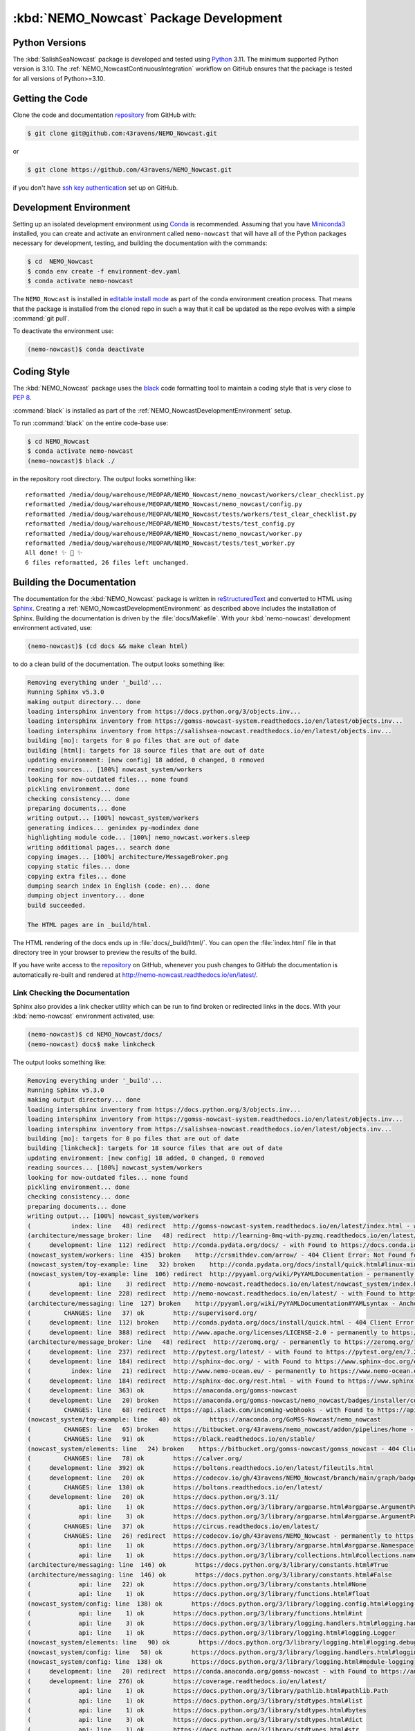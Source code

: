 .. Copyright 2016-2021 Doug Latornell, 43ravens

.. Licensed under the Apache License, Version 2.0 (the "License");
.. you may not use this file except in compliance with the License.
.. You may obtain a copy of the License at

..    http://www.apache.org/licenses/LICENSE-2.0

.. Unless required by applicable law or agreed to in writing, software
.. distributed under the License is distributed on an "AS IS" BASIS,
.. WITHOUT WARRANTIES OR CONDITIONS OF ANY KIND, either express or implied.
.. See the License for the specific language governing permissions and
.. limitations under the License.


.. _NEMO_NowcastPackageDevelopment:

***************************************
:kbd:`NEMO_Nowcast` Package Development
***************************************

.. image:: https://img.shields.io/badge/license-Apache%202-cb2533.svg
    :target: https://www.apache.org/licenses/LICENSE-2.0
    :alt: Licensed under the Apache License, Version 2.0
.. image:: https://img.shields.io/badge/license-BSD%203--Clause-orange.svg
    :target: https://opensource.org/licenses/BSD-3-Clause
    :alt: Licensed under the BSD-3-Clause License
.. image:: https://img.shields.io/badge/Python-3.10%20%7C%203.11-blue?logo=python&label=Python&logoColor=gold
    :target: https://docs.python.org/3.11/
    :alt: Python Version
.. image:: https://img.shields.io/badge/version%20control-git-blue.svg?logo=github
    :target: https://github.com/43ravens/NEMO_Nowcast
    :alt: Git on GitHub
.. image:: https://img.shields.io/badge/code%20style-black-000000.svg
    :target: https://black.readthedocs.io/en/stable/
    :alt: The uncompromising Python code formatter
.. image:: https://readthedocs.org/projects/nemo-nowcast/badge/?version=latest
    :target: https://nemo-nowcast.readthedocs.io/en/latest/
    :alt: Documentation Status
.. image:: https://github.com/43ravens/NEMO_Nowcast/workflows/sphinx-linkcheck/badge.svg
    :target: https://github.com/43ravens/NEMO_Nowcast/actions?query=workflow%3Asphinx-linkcheck
    :alt: Sphinx linkcheck
.. image:: https://github.com/43ravens/NEMO_Nowcast/workflows/pytest-with-coverage/badge.svg
    :target: https://github.com/43ravens/NEMO_Nowcast/actions?query=workflow%3Apytest-with-coverage
    :alt: Pytest with Coverage Status
.. image:: https://codecov.io/gh/43ravens/NEMO_Nowcast/branch/main/graph/badge.svg
    :target: https://codecov.io/gh/43ravens/NEMO_Nowcast
    :alt: Codecov Testing Coverage Report
.. image:: https://github.com/43ravens/NEMO_Nowcast/actions/workflows/codeql-analysis.yaml/badge.svg
      :target: https://github.com/43ravens/NEMO_Nowcast/actions?query=workflow%3Acodeql-analysis
      :alt: CodeQL analysis
.. image:: https://img.shields.io/github/issues/43ravens/NEMO_Nowcast?logo=github
    :target: https://github.com/43ravens/NEMO_Nowcast/issues
    :alt: Issue Tracker
.. image:: https://anaconda.org/gomss-nowcast/nemo_nowcast/badges/installer/conda.svg
    :target: https://conda.anaconda.org/gomss-nowcast
    :alt: Install with conda

.. _NEMO_NowcastPythonVersions:

Python Versions
===============

.. image:: https://img.shields.io/badge/Python-3.10%20%7C%203.11-blue?logo=python&label=Python&logoColor=gold
    :target: https://docs.python.org/3.11/
    :alt: Python Version


The :kbd:`SalishSeaNowcast` package is developed and tested using `Python`_ 3.11.
The minimum supported Python version is 3.10.
The :ref:`NEMO_NowcastContinuousIntegration` workflow on GitHub ensures that the package
is tested for all versions of Python>=3.10.

.. _Python: https://www.python.org/


.. _NEMO_NowcastGettingTheCode:

Getting the Code
================

.. image:: https://img.shields.io/badge/version%20control-git-blue.svg?logo=github
    :target: https://github.com/43ravens/NEMO_Nowcast
    :alt: Git on GitHub

Clone the code and documentation `repository`_ from GitHub with:

.. _repository: https://github.com/43ravens/NEMO_Nowcast

.. code-block:: bash

    $ git clone git@github.com:43ravens/NEMO_Nowcast.git

or

.. code-block:: bash

    $ git clone https://github.com/43ravens/NEMO_Nowcast.git

if you don't have `ssh key authentication`_ set up on GitHub.

.. _ssh key authentication: https://help.github.com/en/github/authenticating-to-github/connecting-to-github-with-ssh


.. _NEMO_NowcastDevelopmentEnvironment:

Development Environment
=======================

Setting up an isolated development environment using `Conda`_ is recommended.
Assuming that you have `Miniconda3`_ installed,
you can create and activate an environment called ``nemo-nowcast`` that will have all of the Python packages necessary for development,
testing,
and building the documentation with the commands:

.. _Conda: http://conda.pydata.org/docs/
.. _Miniconda3: http://conda.pydata.org/docs/install/quick.html

.. code-block:: bash

    $ cd  NEMO_Nowcast
    $ conda env create -f environment-dev.yaml
    $ conda activate nemo-nowcast

The ``NEMO_Nowcast`` is installed in `editable install mode`_ as part of the conda environment
creation process.
That means that the package is installed from the cloned repo in such a way that
it call be updated as the repo evolves with a simple :command:`git pull`.

.. _editable install mode: https://pip.pypa.io/en/stable/topics/local-project-installs/#editable-installs

To deactivate the environment use:

.. code-block:: bash

    (nemo-nowcast)$ conda deactivate


.. _NEMO_NowcastCodingStyle:

Coding Style
============

.. image:: https://img.shields.io/badge/code%20style-black-000000.svg
    :target: https://black.readthedocs.io/en/stable/
    :alt: The uncompromising Python code formatter

The :kbd:`NEMO_Nowcast` package uses the `black`_ code formatting tool to maintain a coding style that is very close to `PEP 8`_.

.. _black: https://black.readthedocs.io/en/stable/
.. _PEP 8: https://www.python.org/dev/peps/pep-0008/

:command:`black` is installed as part of the :ref:`NEMO_NowcastDevelopmentEnvironment` setup.

To run :command:`black` on the entire code-base use:

.. code-block:: bash

    $ cd NEMO_Nowcast
    $ conda activate nemo-nowcast
    (nemo-nowcast)$ black ./

in the repository root directory.
The output looks something like::

  reformatted /media/doug/warehouse/MEOPAR/NEMO_Nowcast/nemo_nowcast/workers/clear_checklist.py
  reformatted /media/doug/warehouse/MEOPAR/NEMO_Nowcast/nemo_nowcast/config.py
  reformatted /media/doug/warehouse/MEOPAR/NEMO_Nowcast/tests/workers/test_clear_checklist.py
  reformatted /media/doug/warehouse/MEOPAR/NEMO_Nowcast/tests/test_config.py
  reformatted /media/doug/warehouse/MEOPAR/NEMO_Nowcast/nemo_nowcast/worker.py
  reformatted /media/doug/warehouse/MEOPAR/NEMO_Nowcast/tests/test_worker.py
  All done! ✨ 🍰 ✨
  6 files reformatted, 26 files left unchanged.


.. _NEMO_NowcastBuildingTheDocumentation:

Building the Documentation
==========================

.. image:: https://readthedocs.org/projects/nemo-nowcast/badge/?version=latest
    :target: https://nemo-nowcast.readthedocs.io/en/latest/
    :alt: Documentation Status

The documentation for the :kbd:`NEMO_Nowcast` package is written in `reStructuredText`_ and converted to HTML using `Sphinx`_.
Creating a :ref:`NEMO_NowcastDevelopmentEnvironment` as described above includes the installation of Sphinx.
Building the documentation is driven by the :file:`docs/Makefile`.
With your :kbd:`nemo-nowcast` development environment activated,
use:

.. _reStructuredText: http://sphinx-doc.org/rest.html
.. _Sphinx: http://sphinx-doc.org/

.. code-block:: bash

    (nemo-nowcast)$ (cd docs && make clean html)

to do a clean build of the documentation.
The output looks something like:

.. code-block:: text

    Removing everything under '_build'...
    Running Sphinx v5.3.0
    making output directory... done
    loading intersphinx inventory from https://docs.python.org/3/objects.inv...
    loading intersphinx inventory from https://gomss-nowcast-system.readthedocs.io/en/latest/objects.inv...
    loading intersphinx inventory from https://salishsea-nowcast.readthedocs.io/en/latest/objects.inv...
    building [mo]: targets for 0 po files that are out of date
    building [html]: targets for 18 source files that are out of date
    updating environment: [new config] 18 added, 0 changed, 0 removed
    reading sources... [100%] nowcast_system/workers
    looking for now-outdated files... none found
    pickling environment... done
    checking consistency... done
    preparing documents... done
    writing output... [100%] nowcast_system/workers
    generating indices... genindex py-modindex done
    highlighting module code... [100%] nemo_nowcast.workers.sleep
    writing additional pages... search done
    copying images... [100%] architecture/MessageBroker.png
    copying static files... done
    copying extra files... done
    dumping search index in English (code: en)... done
    dumping object inventory... done
    build succeeded.

    The HTML pages are in _build/html.

The HTML rendering of the docs ends up in :file:`docs/_build/html/`.
You can open the :file:`index.html` file in that directory tree in your browser to preview the results of the build.

If you have write access to the `repository`_ on GitHub,
whenever you push changes to GitHub the documentation is automatically re-built and rendered at http://nemo-nowcast.readthedocs.io/en/latest/.


.. _NEMO_NowcastLinkCheckingTheDocumentation:

Link Checking the Documentation
-------------------------------

.. image:: https://github.com/43ravens/NEMO_Nowcast/workflows/sphinx-linkcheck/badge.svg
    :target: https://github.com/43ravens/NEMO_Nowcast/actions?query=workflow%3Asphinx-linkcheck
    :alt: Sphinx linkcheck

Sphinx also provides a link checker utility which can be run to find broken or redirected links in the docs.
With your :kbd:`nemo-nowcast` environment activated,
use:

.. code-block:: bash

    (nemo-nowcast)$ cd NEMO_Nowcast/docs/
    (nemo-nowcast) docs$ make linkcheck

The output looks something like:

.. code-block:: text

    Removing everything under '_build'...
    Running Sphinx v5.3.0
    making output directory... done
    loading intersphinx inventory from https://docs.python.org/3/objects.inv...
    loading intersphinx inventory from https://gomss-nowcast-system.readthedocs.io/en/latest/objects.inv...
    loading intersphinx inventory from https://salishsea-nowcast.readthedocs.io/en/latest/objects.inv...
    building [mo]: targets for 0 po files that are out of date
    building [linkcheck]: targets for 18 source files that are out of date
    updating environment: [new config] 18 added, 0 changed, 0 removed
    reading sources... [100%] nowcast_system/workers
    looking for now-outdated files... none found
    pickling environment... done
    checking consistency... done
    preparing documents... done
    writing output... [100%] nowcast_system/workers
    (           index: line   48) redirect  http://gomss-nowcast-system.readthedocs.io/en/latest/index.html - with Found to https://gomss-nowcast-system.readthedocs.io/en/latest/index.html
    (architecture/message_broker: line   48) redirect  http://learning-0mq-with-pyzmq.readthedocs.io/en/latest/pyzmq/devices/queue.html - with Found to https://learning-0mq-with-pyzmq.readthedocs.io/en/latest/pyzmq/devices/queue.html
    (     development: line  112) redirect  http://conda.pydata.org/docs/ - with Found to https://docs.conda.io/en/latest/
    (nowcast_system/workers: line  435) broken    http://crsmithdev.com/arrow/ - 404 Client Error: Not Found for url: https://crsmithdev.com/arrow/
    (nowcast_system/toy-example: line   32) broken    http://conda.pydata.org/docs/install/quick.html#linux-miniconda-install - 404 Client Error: Not Found for url: https://docs.conda.io/en/latest/install/quick.html
    (nowcast_system/toy-example: line  106) redirect  http://pyyaml.org/wiki/PyYAMLDocumentation - permanently to https://pyyaml.org/wiki/PyYAMLDocumentation
    (             api: line    3) redirect  http://nemo-nowcast.readthedocs.io/en/latest/nowcast_system/index.html - with Found to https://nemo-nowcast.readthedocs.io/en/latest/nowcast_system/index.html
    (     development: line  228) redirect  http://nemo-nowcast.readthedocs.io/en/latest/ - with Found to https://nemo-nowcast.readthedocs.io/en/latest/
    (architecture/messaging: line  127) broken    http://pyyaml.org/wiki/PyYAMLDocumentation#YAMLsyntax - Anchor 'YAMLsyntax' not found
    (         CHANGES: line   37) ok        http://supervisord.org/
    (     development: line  112) broken    http://conda.pydata.org/docs/install/quick.html - 404 Client Error: Not Found for url: https://docs.conda.io/en/latest/install/quick.html
    (     development: line  388) redirect  http://www.apache.org/licenses/LICENSE-2.0 - permanently to https://www.apache.org/licenses/LICENSE-2.0
    (architecture/message_broker: line   48) redirect  http://zeromq.org/ - permanently to https://zeromq.org/
    (     development: line  237) redirect  http://pytest.org/latest/ - with Found to https://pytest.org/en/7.2.x/
    (     development: line  184) redirect  http://sphinx-doc.org/ - with Found to https://www.sphinx-doc.org/en/master/
    (           index: line   21) redirect  http://www.nemo-ocean.eu/ - permanently to https://www.nemo-ocean.eu/
    (     development: line  184) redirect  http://sphinx-doc.org/rest.html - with Found to https://www.sphinx-doc.org/en/master/
    (     development: line  363) ok        https://anaconda.org/gomss-nowcast
    (     development: line   20) broken    https://anaconda.org/gomss-nowcast/nemo_nowcast/badges/installer/conda.svg - 404 Client Error: Not Found for url: https://anaconda.org/gomss-nowcast/nemo_nowcast/badges/installer/conda.svg
    (         CHANGES: line   68) redirect  https://api.slack.com/incoming-webhooks - with Found to https://api.slack.com/messaging/webhooks
    (nowcast_system/toy-example: line   40) ok        https://anaconda.org/GoMSS-Nowcast/nemo_nowcast
    (         CHANGES: line   65) broken    https://bitbucket.org/43ravens/nemo_nowcast/addon/pipelines/home - 404 Client Error: Not Found for url: https://bitbucket.org/43ravens/nemo_nowcast/addon/pipelines/home
    (         CHANGES: line   91) ok        https://black.readthedocs.io/en/stable/
    (nowcast_system/elements: line   24) broken    https://bitbucket.org/gomss-nowcast/gomss_nowcast - 404 Client Error: Not Found for url: https://bitbucket.org/gomss-nowcast/gomss_nowcast
    (         CHANGES: line   78) ok        https://calver.org/
    (     development: line  392) ok        https://boltons.readthedocs.io/en/latest/fileutils.html
    (     development: line   20) ok        https://codecov.io/gh/43ravens/NEMO_Nowcast/branch/main/graph/badge.svg
    (         CHANGES: line  130) ok        https://boltons.readthedocs.io/en/latest/
    (     development: line   20) ok        https://docs.python.org/3.11/
    (             api: line    1) ok        https://docs.python.org/3/library/argparse.html#argparse.ArgumentParser
    (             api: line    3) ok        https://docs.python.org/3/library/argparse.html#argparse.ArgumentParser.add_argument
    (         CHANGES: line   37) ok        https://circus.readthedocs.io/en/latest/
    (         CHANGES: line   26) redirect  https://codecov.io/gh/43ravens/NEMO_Nowcast - permanently to https://app.codecov.io/gh/43ravens/NEMO_Nowcast
    (             api: line    1) ok        https://docs.python.org/3/library/argparse.html#argparse.Namespace
    (             api: line    1) ok        https://docs.python.org/3/library/collections.html#collections.namedtuple
    (architecture/messaging: line  146) ok        https://docs.python.org/3/library/constants.html#True
    (architecture/messaging: line  146) ok        https://docs.python.org/3/library/constants.html#False
    (             api: line   22) ok        https://docs.python.org/3/library/constants.html#None
    (             api: line    1) ok        https://docs.python.org/3/library/functions.html#float
    (nowcast_system/config: line  138) ok        https://docs.python.org/3/library/logging.config.html#logging-config-dictschema
    (             api: line    1) ok        https://docs.python.org/3/library/functions.html#int
    (             api: line    3) ok        https://docs.python.org/3/library/logging.handlers.html#logging.handlers.RotatingFileHandler
    (             api: line    1) ok        https://docs.python.org/3/library/logging.html#logging.Logger
    (nowcast_system/elements: line   90) ok        https://docs.python.org/3/library/logging.html#logging.debug
    (nowcast_system/config: line   58) ok        https://docs.python.org/3/library/logging.handlers.html#logging.handlers.WatchedFileHandler
    (nowcast_system/config: line  138) ok        https://docs.python.org/3/library/logging.html#module-logging
    (     development: line   20) redirect  https://conda.anaconda.org/gomss-nowcast - with Found to https://anaconda.org/gomss-nowcast/repo?type=conda&label=main
    (     development: line  276) ok        https://coverage.readthedocs.io/en/latest/
    (             api: line    1) ok        https://docs.python.org/3/library/pathlib.html#pathlib.Path
    (             api: line    1) ok        https://docs.python.org/3/library/stdtypes.html#list
    (             api: line    1) ok        https://docs.python.org/3/library/stdtypes.html#bytes
    (             api: line    3) ok        https://docs.python.org/3/library/stdtypes.html#dict
    (             api: line    1) ok        https://docs.python.org/3/library/stdtypes.html#str
    (architecture/messaging: line  146) ok        https://docs.python.org/3/library/stdtypes.html#tuple
    (     development: line   70) ok        https://docs.python.org/3/reference/lexical_analysis.html#f-strings
    (     development: line   72) ok        https://docs.python.org/3/whatsnew/3.6.html#whatsnew36-pep519
    (nowcast_system/elements: line   73) ok        https://docs.python.org/3/library/stdtypes.html#set
    (architecture/worker: line   29) ok        https://en.wikipedia.org/wiki/Idempotence
    (     development: line  335) ok        https://git-scm.com/
    (nowcast_system/toy-example: line  194) ok        https://en.wikipedia.org/wiki/INI_file
    (         CHANGES: line   30) ok        https://github.com/43ravens/NEMO_Nowcast
    (     development: line   20) ok        https://github.com/43ravens/NEMO_Nowcast/actions/workflows/codeql-analysis.yaml/badge.svg
    (         CHANGES: line   26) ok        https://github.com/43ravens/NEMO_Nowcast/actions
    (     development: line  310) ok        https://github.com/43ravens/NEMO_Nowcast/commits/main
    (     development: line   20) ok        https://github.com/43ravens/NEMO_Nowcast/issues
    (         CHANGES: line  184) ok        https://github.com/43ravens/NEMO_Nowcast/issues/2
    (     development: line   20) ok        https://github.com/43ravens/NEMO_Nowcast/actions?query=workflow%3ACI
    (         CHANGES: line  122) ok        https://github.com/43ravens/NEMO_Nowcast/issues/3
    (         CHANGES: line  197) ok        https://github.com/43ravens/NEMO_Nowcast/issues/4
    (         CHANGES: line  190) ok        https://github.com/43ravens/NEMO_Nowcast/issues/5
    (         CHANGES: line  144) ok        https://github.com/43ravens/NEMO_Nowcast/issues/7
    (     development: line   20) ok        https://github.com/43ravens/NEMO_Nowcast/workflows/CI/badge.svg
    (         CHANGES: line    8) ok        https://github.com/SalishSeaCast/SalishSeaCmd/actions?query=workflow%3Acodeql-analysis
    (         CHANGES: line  137) ok        https://github.com/43ravens/NEMO_Nowcast/issues/8
    (         CHANGES: line  105) ok        https://github.com/43ravens/NEMO_Nowcast/issues/9
    (     development: line  392) ok        https://github.com/mahmoud/boltons/blob/master/LICENSE
    (nowcast_system/workers: line  246) ok        https://gomss-nowcast-system.readthedocs.io/en/latest/workers.html#downloadweatherworker
    (nowcast_system/workers: line   43) ok        https://gomss-nowcast-system.readthedocs.io/en/latest/workers.html#gomss-nowcastsystemworkers
    (     development: line   20) ok        https://img.shields.io/badge/code%20style-black-000000.svg
    (     development: line   20) ok        https://img.shields.io/badge/license-Apache%202-cb2533.svg
    (     development: line   20) ok        https://img.shields.io/badge/license-BSD%203--Clause-orange.svg
    (     development: line   20) ok        https://img.shields.io/badge/Python-3.10%20%7C%203.11-blue?logo=python&label=Python&logoColor=gold
    (     development: line   20) ok        https://img.shields.io/badge/version%20control-git-blue.svg?logo=github
    (     development: line   20) ok        https://nemo-nowcast.readthedocs.io/en/latest/
    (     development: line   20) ok        https://img.shields.io/github/issues/43ravens/NEMO_Nowcast?logo=github
    (     development: line  321) redirect  https://help.github.com/en/actions - permanently to https://docs.github.com/en/actions
    (     development: line  102) redirect  https://help.github.com/en/github/authenticating-to-github/connecting-to-github-with-ssh - permanently to https://docs.github.com/en/authentication/connecting-to-github-with-ssh
    (         CHANGES: line   60) ok        https://nemo-nowcast.readthedocs.io/en/latest/nowcast_system/elements.html#handling-worker-race-conditions
    (         CHANGES: line  111) ok        https://nemo-nowcast.readthedocs.io/en/latest/architecture/log_aggregator.html
    (     development: line   20) ok        https://readthedocs.org/projects/nemo-nowcast/badge/?version=latest
    (     development: line   20) ok        https://opensource.org/licenses/BSD-3-Clause
    (     development: line  392) redirect  https://pypi.python.org/pypi/boltons - permanently to https://pypi.org/project/boltons/
    (           index: line   30) ok        https://salishsea-nowcast.readthedocs.io/en/latest/
    (     development: line  276) ok        https://pytest-cov.readthedocs.io/en/latest/
    (nowcast_system/elements: line   67) ok        https://salishsea-nowcast.readthedocs.io/en/latest/workers.html#downloadliveoceanworker
    (nowcast_system/elements: line   67) ok        https://salishsea-nowcast.readthedocs.io/en/latest/workers.html#makeliveoceanfilesworker
    (             api: line    3) ok        https://salishsea-nowcast.readthedocs.io/en/latest/workers.html#module-nowcast.next_workers
    (architecture/messaging: line   47) ok        https://salishsea-nowcast.readthedocs.io/en/latest/workers.html#module-nowcast.workers.download_weather
    (nowcast_system/elements: line   67) ok        https://salishsea-nowcast.readthedocs.io/en/latest/workers.html#process-flow
    (nowcast_system/elements: line   67) ok        https://salishsea-nowcast.readthedocs.io/en/latest/workers.html#nowcast.next_workers.after_collect_weather
    (nowcast_system/workers: line  354) ok        https://salishsea-nowcast.readthedocs.io/en/latest/workers.html#downloadweatherworker
    (nowcast_system/workers: line   44) ok        https://salishsea-nowcast.readthedocs.io/en/latest/workers.html#salishseanowcastsystemworkers
    (nowcast_system/elements: line   67) ok        https://salishsea-nowcast.readthedocs.io/en/latest/workers.html#gribtonetcdfworker
    (nowcast_system/elements: line   67) ok        https://salishsea-nowcast.readthedocs.io/en/latest/workers.html#uploadforcingworker
    (nowcast_system/workers: line  322) ok        https://salishsea-nowcast.readthedocs.io/en/latest/workers.html#watchnemo-worker
    (     development: line   20) ok        https://www.apache.org/licenses/LICENSE-2.0
    (         CHANGES: line   22) redirect  https://sentry.io - with Found to https://sentry.io/welcome/
    (     development: line   66) ok        https://www.python.org/
    (     development: line  147) redirect  https://www.python.org/dev/peps/pep-0008/ - with Found to https://peps.python.org/pep-0008/
    (     development: line  112) redirect  https://www.continuum.io/downloads - permanently to https://www.anaconda.com/products/distribution
    (           index: line   43) ok        https://salishsea.eos.ubc.ca/nemo/results/index.html
    build finished with problems, 4 warnings.

Look for any errors in the above output or in _build/linkcheck/output.txt

:command:`make linkcheck` is run monthly via a `scheduled GitHub Actions workflow`_

.. _scheduled GitHub Actions workflow: https://github.com/43ravens/NEMO_Nowcast/actions?query=workflow%3Asphinx-linkcheck


.. _NEMO_NowcastRunningTheUnitTests:

Running the Unit Tests
======================

The test suite for the :kbd:`NEMO_Nowcast` package is in :file:`NEMO_Nowcast/tests/`.
The `pytest`_ tool is used for test parametrization and as the test runner for the suite.

.. _pytest: http://pytest.org/latest/

With your :kbd:`nemo-nowcast` development environment activated,
use:

.. code-block:: bash

    (nemo-nowcast)$ cd NEMO_Nowcast/
    (nemo-nowcast)$ pytest

to run the test suite.
The output looks something like::

  ============================ test session starts ============================
  platform linux -- Python 3.6.7, pytest-4.0.1, py-1.7.0, pluggy-0.8.1
  rootdir: /media/doug/warehouse/43ravens/projects/gomss-nowcast/NEMO_Nowcast, inifile:
  collected 300 items

  tests/test_cli.py .................                                                       [  5%]
  tests/test_config.py .............                                                        [ 10%]
  tests/test_log_aggregator.py .................                                            [ 15%]
  tests/test_manager.py ...............................................................
  ...................                                                                       [ 43%]
  tests/test_message.py ......                                                              [ 45%]
  tests/test_message_broker.py ...................                                          [ 51%]
  tests/test_next_workers.py ......                                                         [ 53%]
  tests/test_scheduler.py ...................                                               [ 59%]
  tests/test_worker.py ................................................................
  ..............                                                                            [ 85%]
  tests/workers/test_awaken.py ........                                                     [ 88%]
  tests/workers/test_clear_checklist.py .........                                           [ 91%]
  tests/workers/test_rotate_logs.py .................                                       [ 97%]
  tests/workers/test_sleep.py .........                                                     [100%]

  ========================= 300 passed in 16.77 seconds =========================

You can monitor what lines of code the test suite exercises using the `coverage.py`_ and `pytest-cov`_ tools with the commands:

.. _coverage.py: https://coverage.readthedocs.io/en/latest/
.. _pytest-cov: https://pytest-cov.readthedocs.io/en/latest/

.. code-block:: bash

    (nemo-nowcast)$ cd NEMO_Nowcast/
    (nemo-nowcast)$ pytest --cov=./

The test coverage report will be displayed below the test suite run output.

Alternatively,
you can use

.. code-block:: bash

    (nemo-nowcast)$ pytest --cov=./ --cov-report html

to produce an HTML report that you can view in your browser by opening :file:`NEMO_Nowcast/htmlcov/index.html`.


.. _NEMO_NowcastContinuousIntegration:

Continuous Integration
----------------------

.. image:: https://github.com/43ravens/NEMO_Nowcast/workflows/pytest-with-coverage/badge.svg
    :target: https://github.com/43ravens/NEMO_Nowcast/actions?query=workflow%3Apytest-with-coverage
    :alt: Pytest with Coverage Status
.. image:: https://codecov.io/gh/43ravens/NEMO_Nowcast/branch/main/graph/badge.svg
    :target: https://app.codecov.io/gh/43ravens/NEMO_Nowcast
    :alt: Codecov Testing Coverage Report

The :kbd:`NEMO_Nowcast` package unit test suite is run and a coverage report is generated whenever changes are pushed to GitHub.
The results are visible on the `repo actions page`_,
from the green checkmarks beside commits on the `repo commits page`_,
or from the green checkmark to the left of the "Latest commit" message on the `repo code overview page`_ .
The testing coverage report is uploaded to `codecov.io`_

.. _repo actions page: https://github.com/43ravens/NEMO_Nowcast/actions
.. _repo commits page: https://github.com/43ravens/NEMO_Nowcast/commits/main
.. _repo code overview page: https://github.com/43ravens/NEMO_Nowcast
.. _codecov.io: https://app.codecov.io/gh/43ravens/NEMO_Nowcast

The `GitHub Actions`_ workflow configuration that defines the continuous integration tasks is in the :file:`.github/workflows/pytest-with-coverage.yaml` file.

.. _GitHub Actions: https://help.github.com/en/actions


.. _NEMO_NowcastVersionControlRepository:

Version Control Repository
==========================

.. image:: https://img.shields.io/badge/version%20control-git-blue.svg?logo=github
    :target: https://github.com/43ravens/NEMO_Nowcast
    :alt: Git on GitHub

The :kbd:`NEMO_Nowcast` package code and documentation source files are available as a `Git`_ repository at https://github.com/43ravens/NEMO_Nowcast.

.. _Git: https://git-scm.com/


.. _NEMO_NowcastIssueTracker:

Issue Tracker
=============

.. image:: https://img.shields.io/github/issues/43ravens/NEMO_Nowcast?logo=github
    :target: https://github.com/43ravens/NEMO_Nowcast/issues
    :alt: Issue Tracker

Development tasks,
bug reports,
and enhancement ideas are recorded and managed in the issue tracker at https://github.com/43ravens/NEMO_Nowcast/issues


.. _NEMO_NowcastReleasePackages:

Release Packages
================

.. image:: https://anaconda.org/gomss-nowcast/nemo_nowcast/badges/installer/conda.svg
    :target: https://conda.anaconda.org/gomss-nowcast
    :alt: Install with conda

Versioned releases of the :kbd:`NEMO_Nowcast` package are available as `Conda`_ packages on `Anaconda.org`_.

.. _Anaconda.org: https://anaconda.org/gomss-nowcast

The latest release package can be installed with:

.. code-block:: bash

    $ conda install -c gomss-nowcast nemo_nowcast


.. _NEMO_NowcastLicenses:

Licenses
========

.. image:: https://img.shields.io/badge/license-Apache%202-cb2533.svg
    :target: https://www.apache.org/licenses/LICENSE-2.0
    :alt: Licensed under the Apache License, Version 2.0
.. image:: https://img.shields.io/badge/license-BSD%203--Clause-orange.svg
    :target: https://opensource.org/licenses/BSD-3-Clause
    :alt: Licensed under the BSD-3-Clause License

The NEMO_Nowcast framework code and documentation are copyright 2016-2021 by Doug Latornell, 43ravens.

They are licensed under the Apache License, Version 2.0.
http://www.apache.org/licenses/LICENSE-2.0
Please see the LICENSE file for details of the license.

The `fileutils`_ module from the `boltons`_ project is included in the NEMO_Nowcast package.
It is copyright 2016 by Mahmoud Hashemi and used under the terms of the `boltons BSD license`_.

.. _fileutils: https://boltons.readthedocs.io/en/latest/fileutils.html
.. _boltons: https://pypi.python.org/pypi/boltons
.. _boltons BSD license: https://github.com/mahmoud/boltons/blob/master/LICENSE
